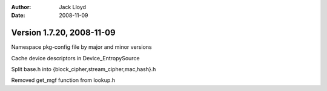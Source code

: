 
:Author: Jack Lloyd
:Date: 2008-11-09

Version 1.7.20, 2008-11-09
----------------------------------------

Namespace pkg-config file by major and minor versions

Cache device descriptors in Device_EntropySource

Split base.h into {block_cipher,stream_cipher,mac,hash}.h

Removed get_mgf function from lookup.h

